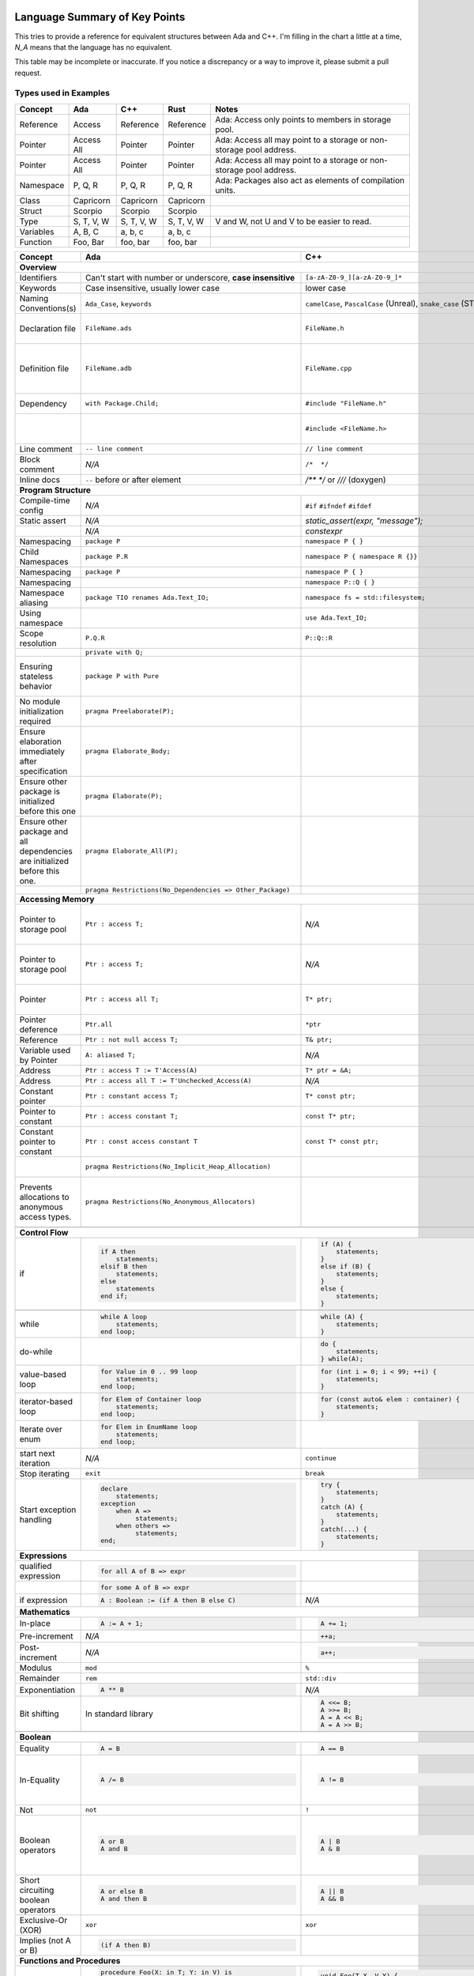 Language Summary of Key Points
==============================================================================

This tries to provide a reference for equivalent structures between Ada and
C++.  I'm filling in the chart a little at a time, `N_A` means that the
language has no equivalent.

This table may be incomplete or inaccurate.  If you notice a discrepancy or
a way to improve it, please submit a pull request.

Types used in Examples
------------------------------------------------------------------------------

+--------------------------+------------------------------------------------------------+------------------------------------------------------------------+---------------------------------------------------+--------------------------------------------------------------+
|Concept                   |    Ada                                                     |   C++                                                            |      Rust                                         |   Notes                                                      |
+==========================+============================================================+==================================================================+===================================================+==============================================================+
|   Reference              |   Access                                                   |  Reference                                                       |   Reference                                       |  Ada: Access only points to members in storage pool.         |
+--------------------------+------------------------------------------------------------+------------------------------------------------------------------+---------------------------------------------------+--------------------------------------------------------------+
|   Pointer                |   Access All                                               |  Pointer                                                         |   Pointer                                         |  Ada: Access all may point to a storage or                   |
|                          |                                                            |                                                                  |                                                   |  non-storage pool address.                                   |
+--------------------------+------------------------------------------------------------+------------------------------------------------------------------+---------------------------------------------------+--------------------------------------------------------------+
|   Pointer                |   Access All                                               |  Pointer                                                         |   Pointer                                         |  Ada: Access all may point to a storage or                   |
|                          |                                                            |                                                                  |                                                   |  non-storage pool address.                                   |
+--------------------------+------------------------------------------------------------+------------------------------------------------------------------+---------------------------------------------------+--------------------------------------------------------------+
|  Namespace               |   P, Q, R                                                  |  P, Q, R                                                         |   P, Q, R                                         |  Ada: Packages also act as elements of compilation           |
|                          |                                                            |                                                                  |                                                   |  units.                                                      |
+--------------------------+------------------------------------------------------------+------------------------------------------------------------------+---------------------------------------------------+--------------------------------------------------------------+
|  Class                   |  Capricorn                                                 | Capricorn                                                        | Capricorn                                         |                                                              |
+--------------------------+------------------------------------------------------------+------------------------------------------------------------------+---------------------------------------------------+--------------------------------------------------------------+
| Struct                   | Scorpio                                                    | Scorpio                                                          | Scorpio                                           |                                                              |
+--------------------------+------------------------------------------------------------+------------------------------------------------------------------+---------------------------------------------------+--------------------------------------------------------------+
| Type                     | S, T, V, W                                                 | S, T, V, W                                                       | S, T, V, W                                        | V and W, not U and V to be easier to read.                   |
+--------------------------+------------------------------------------------------------+------------------------------------------------------------------+---------------------------------------------------+--------------------------------------------------------------+
| Variables                | A, B, C                                                    | a, b, c                                                          | a, b, c                                           |                                                              |
+--------------------------+------------------------------------------------------------+------------------------------------------------------------------+---------------------------------------------------+--------------------------------------------------------------+
| Function                 | Foo, Bar                                                   | foo, bar                                                         | foo, bar                                          |                                                              |
+--------------------------+------------------------------------------------------------+------------------------------------------------------------------+---------------------------------------------------+--------------------------------------------------------------+


+--------------------------+------------------------------------------------------------+------------------------------------------------------------------+---------------------------------------------------+--------------------------------------------------------------+
| Concept                  | Ada                                                        | C++                                                              | Rust                                              | Notes                                                        |
+==========================+============================================================+==================================================================+===================================================+==============================================================+
| **Overview**                                                                                                                                                                                                                                                                |
+--------------------------+------------------------------------------------------------+------------------------------------------------------------------+---------------------------------------------------+--------------------------------------------------------------+
| Identifiers              | Can't start with number or                                 | ``[a-zA-Z0-9_][a-zA-Z0-9_]*``                                    |                                                   |                                                              |
|                          | underscore, **case insensitive**                           |                                                                  |                                                   |                                                              |
+--------------------------+------------------------------------------------------------+------------------------------------------------------------------+---------------------------------------------------+--------------------------------------------------------------+
| Keywords                 |Case insensitive, usually lower case                        | lower case                                                       | lower case                                        |                                                              |
+--------------------------+------------------------------------------------------------+------------------------------------------------------------------+---------------------------------------------------+--------------------------------------------------------------+
| Naming Conventions(s)    | ``Ada_Case``, ``keywords``                                 |``camelCase``, ``PascalCase`` (Unreal), ``snake_case`` (STL)      | ``snake_case`` (functions), ``PascalCase`` (types)|                                                              |
|                          |                                                            |                                                                  |                                                   |                                                              |
+--------------------------+------------------------------------------------------------+------------------------------------------------------------------+---------------------------------------------------+--------------------------------------------------------------+
| Declaration file         | ``FileName.ads``                                           | ``FileName.h``                                                   | ``FileName.rs``                                   | Ada: ``.ads`` files are compiled, unlike headers.  Rust:     |
+--------------------------+------------------------------------------------------------+------------------------------------------------------------------+---------------------------------------------------+--------------------------------------------------------------+
| Definition file          | ``FileName.adb``                                           | ``FileName.cpp``                                                 | ``FileName.rs``                                   | No separate declaration/specification file is used. C++:     |
|                          |                                                            |                                                                  |                                                   | Other possible extensions exist (``.hpp``, ``.hh``, etc.)    |
+--------------------------+------------------------------------------------------------+------------------------------------------------------------------+---------------------------------------------------+--------------------------------------------------------------+
| Dependency               | ``with Package.Child;``                                    | ``#include "FileName.h"``                                        | ``use my_mod;``                                   | C++: Uses preprocessor.                                      |
+--------------------------+------------------------------------------------------------+------------------------------------------------------------------+---------------------------------------------------+--------------------------------------------------------------+
|                          |                                                            | ``#include <FileName.h>``                                        |                                                   | C++: Usage of <> vs "" is implementation-defined.            |
+--------------------------+------------------------------------------------------------+------------------------------------------------------------------+---------------------------------------------------+--------------------------------------------------------------+
| Line comment             | ``-- line comment``                                        | ``// line comment``                                              | ``// line comment``                               |                                                              |
+--------------------------+------------------------------------------------------------+------------------------------------------------------------------+---------------------------------------------------+--------------------------------------------------------------+
| Block comment            |  `N/A`                                                     | ``/*  */``                                                       | ``/* /* nestable */ */``                          |                                                              |
+--------------------------+------------------------------------------------------------+------------------------------------------------------------------+---------------------------------------------------+--------------------------------------------------------------+
| Inline docs              | ``--`` before or after element                             | `/** */` or `///` (doxygen)                                      | ``/** */``, `//!`                                 |                                                              |
+--------------------------+------------------------------------------------------------+------------------------------------------------------------------+---------------------------------------------------+--------------------------------------------------------------+
| **Program Structure**                                                                                                                                                                                                                                                       |
+--------------------------+------------------------------------------------------------+------------------------------------------------------------------+---------------------------------------------------+--------------------------------------------------------------+
| Compile-time config      | `N/A`                                                      | ``#if``                                                          | ``#[cfg(...)]``                                   |                                                              |
|                          |                                                            | ``#ifndef``                                                      |                                                   |                                                              |
|                          |                                                            | ``#ifdef``                                                       |                                                   |                                                              |
+--------------------------+------------------------------------------------------------+------------------------------------------------------------------+---------------------------------------------------+--------------------------------------------------------------+
| Static assert            | `N/A`                                                      | `static_assert(expr, "message");`                                |                                                   |                                                              |
+--------------------------+------------------------------------------------------------+------------------------------------------------------------------+---------------------------------------------------+--------------------------------------------------------------+
|                          | `N/A`                                                      | `constexpr`                                                      |                                                   |                                                              |
+--------------------------+------------------------------------------------------------+------------------------------------------------------------------+---------------------------------------------------+--------------------------------------------------------------+
| Namespacing              | ``package P``                                              | ``namespace P { }``                                              | ``mod P { }``                                     |                                                              |
+--------------------------+------------------------------------------------------------+------------------------------------------------------------------+---------------------------------------------------+--------------------------------------------------------------+
| Child Namespaces         | ``package P.R``                                            | ``namespace P { namespace R {}}``                                |                                                   |                                                              |
+--------------------------+------------------------------------------------------------+------------------------------------------------------------------+---------------------------------------------------+--------------------------------------------------------------+
| Namespacing              | ``package P``                                              | ``namespace P { }``                                              | ``mod P { }``                                     |                                                              |
+--------------------------+------------------------------------------------------------+------------------------------------------------------------------+---------------------------------------------------+--------------------------------------------------------------+
| Namespacing              |                                                            | ``namespace P::Q { }``                                           |                                                   |                                                              |
+--------------------------+------------------------------------------------------------+------------------------------------------------------------------+---------------------------------------------------+--------------------------------------------------------------+
| Namespace aliasing       | ``package TIO renames Ada.Text_IO;``                       | ``namespace fs = std::filesystem;``                              |                                                   |                                                              |
+--------------------------+------------------------------------------------------------+------------------------------------------------------------------+---------------------------------------------------+--------------------------------------------------------------+
| Using namespace          |                                                            | ``use Ada.Text_IO;``                                             | ``using namespace std;``                          |                                                              |
+--------------------------+------------------------------------------------------------+------------------------------------------------------------------+---------------------------------------------------+--------------------------------------------------------------+
| Scope resolution         | ``P.Q.R``                                                  | ``P::Q::R``                                                      | ``P::Q::R``                                       |                                                              |
+--------------------------+------------------------------------------------------------+------------------------------------------------------------------+---------------------------------------------------+--------------------------------------------------------------+
|                          | ``private with Q;``                                        |                                                                  |                                                   |                                                              |
+--------------------------+------------------------------------------------------------+------------------------------------------------------------------+---------------------------------------------------+--------------------------------------------------------------+
|                          |                                                            |                                                                  |                                                   |                                                              |
| Ensuring stateless       |  ``package P with Pure``                                   |                                                                  |                                                   | Ada: Ensures the package has no state and only contains      |
| behavior                 |                                                            |                                                                  |                                                   | stateless subprograms.                                       |
|                          |                                                            |                                                                  |                                                   |                                                              |
+--------------------------+------------------------------------------------------------+------------------------------------------------------------------+---------------------------------------------------+--------------------------------------------------------------+
|                          |                                                            |                                                                  |                                                   |                                                              |
| No module initialization |  ``pragma Preelaborate(P);``                               |                                                                  |                                                   | Ada: Ensures the package has no initialization routine.      |
| required                 |                                                            |                                                                  |                                                   |                                                              |
|                          |                                                            |                                                                  |                                                   |                                                              |
+--------------------------+------------------------------------------------------------+------------------------------------------------------------------+---------------------------------------------------+--------------------------------------------------------------+
|                          |                                                            |                                                                  |                                                   |                                                              |
| Ensure elaboration       | ``pragma Elaborate_Body;``                                 |                                                                  |                                                   | Ada: Prevents usage of components in a package before        |
| immediately after        |                                                            |                                                                  |                                                   | they are initialized.                                        |
| specification            |                                                            |                                                                  |                                                   |                                                              |
+--------------------------+------------------------------------------------------------+------------------------------------------------------------------+---------------------------------------------------+--------------------------------------------------------------+
| Ensure other package is  |                                                            |                                                                  |                                                   |                                                              |
| initialized before this  | ``pragma Elaborate(P);``                                   |                                                                  |                                                   |                                                              |
| one                      |                                                            |                                                                  |                                                   |                                                              |
|                          |                                                            |                                                                  |                                                   |                                                              |
+--------------------------+------------------------------------------------------------+------------------------------------------------------------------+---------------------------------------------------+--------------------------------------------------------------+
| Ensure other package and |                                                            |                                                                  |                                                   |                                                              |
| all dependencies are     | ``pragma Elaborate_All(P);``                               |                                                                  |                                                   |                                                              |
| initialized before this  |                                                            |                                                                  |                                                   |                                                              |
| one.                     |                                                            |                                                                  |                                                   |                                                              |
+--------------------------+------------------------------------------------------------+------------------------------------------------------------------+---------------------------------------------------+--------------------------------------------------------------+
|                          |                                                            |                                                                  |                                                   |                                                              |
|                          | ``pragma Restrictions(No_Dependencies => Other_Package)``  |                                                                  |                                                   |                                                              |
|                          |                                                            |                                                                  |                                                   |                                                              |
|                          |                                                            |                                                                  |                                                   |                                                              |
+--------------------------+------------------------------------------------------------+------------------------------------------------------------------+---------------------------------------------------+--------------------------------------------------------------+
| **Accessing Memory**                                                                                                                                                                                                                                                        |
+--------------------------+------------------------------------------------------------+------------------------------------------------------------------+---------------------------------------------------+--------------------------------------------------------------+
| Pointer to storage pool  | ``Ptr : access T;``                                        | `N/A`                                                            |                                                   | Ada: Accesses elements within storage pools, may not         |
|                          |                                                            |                                                                  |                                                   | point to arbitrary locations                                 |
+--------------------------+------------------------------------------------------------+------------------------------------------------------------------+---------------------------------------------------+--------------------------------------------------------------+
| Pointer to storage pool  | ``Ptr : access T;``                                        | `N/A`                                                            |                                                   | Ada: Accesses elements within storage pool, may not point to |
|                          |                                                            |                                                                  |                                                   | arbitrary locations.                                         |
+--------------------------+------------------------------------------------------------+------------------------------------------------------------------+---------------------------------------------------+--------------------------------------------------------------+
| Pointer                  | ``Ptr : access all T;``                                    | ``T* ptr;``                                                      |                                                   | Ada: May access storage pool or any `aliased` variable.      |
+--------------------------+------------------------------------------------------------+------------------------------------------------------------------+---------------------------------------------------+--------------------------------------------------------------+
| Pointer deference        | ``Ptr.all``                                                | ``*ptr``                                                         |                                                   | Ada: Runtime null check might be done.                       |
+--------------------------+------------------------------------------------------------+------------------------------------------------------------------+---------------------------------------------------+--------------------------------------------------------------+
| Reference                | ``Ptr : not null access T;``                               | ``T& ptr;``                                                      |                                                   |                                                              |
+--------------------------+------------------------------------------------------------+------------------------------------------------------------------+---------------------------------------------------+--------------------------------------------------------------+
| Variable used by Pointer | ``A: aliased T;``                                          | `N/A`                                                            |                                                   | Ada: Required to get an "access" to this value.              |
+--------------------------+------------------------------------------------------------+------------------------------------------------------------------+---------------------------------------------------+--------------------------------------------------------------+
| Address                  | ``Ptr : access T := T'Access(A)``                          | ``T* ptr = &A;``                                                 |                                                   |                                                              |
+--------------------------+------------------------------------------------------------+------------------------------------------------------------------+---------------------------------------------------+--------------------------------------------------------------+
| Address                  | ``Ptr : access all T := T'Unchecked_Access(A)``            | `N/A`                                                            |                                                   |                                                              |
+--------------------------+------------------------------------------------------------+------------------------------------------------------------------+---------------------------------------------------+--------------------------------------------------------------+
| Constant pointer         | ``Ptr : constant access T;``                               | ``T* const ptr;``                                                |                                                   |                                                              |
+--------------------------+------------------------------------------------------------+------------------------------------------------------------------+---------------------------------------------------+--------------------------------------------------------------+
| Pointer to constant      | ``Ptr : access constant T;``                               | ``const T* ptr;``                                                |                                                   |                                                              |
+--------------------------+------------------------------------------------------------+------------------------------------------------------------------+---------------------------------------------------+--------------------------------------------------------------+
| Constant pointer to      | ``Ptr : const access constant T``                          | ``const T* const ptr;``                                          |                                                   |                                                              |
| constant                 |                                                            |                                                                  |                                                   |                                                              |
+--------------------------+------------------------------------------------------------+------------------------------------------------------------------+---------------------------------------------------+--------------------------------------------------------------+
|                          |``pragma Restrictions(No_Implicit_Heap_Allocation)``        |                                                                  | Ada: Prevents even implicit heap allocations made |                                                              |
|                          |                                                            |                                                                  | by the compiler.                                  |                                                              |
+--------------------------+------------------------------------------------------------+------------------------------------------------------------------+---------------------------------------------------+--------------------------------------------------------------+
| Prevents allocations to  |``pragma Restrictions(No_Anonymous_Allocators)``            |                                                                  |                                                   | Ada: This prevents allocating for anonymous access types     |
| anonymous access types.  |                                                            |                                                                  |                                                   | which results in un-freeable memory.                         |
+--------------------------+------------------------------------------------------------+------------------------------------------------------------------+---------------------------------------------------+--------------------------------------------------------------+
|                          |                                                            |                                                                  |                                                   |                                                              |
|                          |                                                            |                                                                  |                                                   |                                                              |
|                          |                                                            |                                                                  |                                                   |                                                              |
|                          |                                                            |                                                                  |                                                   |                                                              |
+--------------------------+------------------------------------------------------------+------------------------------------------------------------------+---------------------------------------------------+--------------------------------------------------------------+
| **Control Flow**                                                                                                                                                                                                                                                            |
+--------------------------+------------------------------------------------------------+------------------------------------------------------------------+---------------------------------------------------+--------------------------------------------------------------+
|                          | .. code-block:: Ada                                        | .. code-block:: C++                                              | .. code-block:: Rust                              |                                                              |
| if                       |                                                            |                                                                  |                                                   |                                                              |
|                          |    if A then                                               |    if (A) {                                                      |     if A {                                        | Ada: Must be `null;` statement if empty.  C++: Braces        |
|                          |        statements;                                         |        statements;                                               |         statements;                               | optional.                                                    |
|                          |    elsif B then                                            |    }                                                             |     }                                             |                                                              |
|                          |        statements;                                         |    else if (B) {                                                 |     else if B {                                   |                                                              |
|                          |    else                                                    |        statements;                                               |         statements;                               |                                                              |
|                          |        statements                                          |    }                                                             |     }                                             |                                                              |
|                          |    end if;                                                 |    else {                                                        |     else {                                        |                                                              |
|                          |                                                            |        statements;                                               |          statements;                              |                                                              |
|                          |                                                            |    }                                                             |     }                                             |                                                              |
+--------------------------+------------------------------------------------------------+------------------------------------------------------------------+---------------------------------------------------+--------------------------------------------------------------+
|                          |                                                            | .. code-block: C++                                               |                                                   |                                                              |
|                          |                                                            |                                                                  |                                                   |                                                              |
|                          |                                                            |    if (auto variable = expr; A) {                                |                                                   |                                                              |
|                          |                                                            |                                                                  |                                                   |                                                              |
|                          |                                                            |    }                                                             |                                                   |                                                              |
+--------------------------+------------------------------------------------------------+------------------------------------------------------------------+---------------------------------------------------+--------------------------------------------------------------+
|                          | .. code-block:: Ada                                        | .. code-block:: C++                                              |                                                   |                                                              |
|                          |                                                            |                                                                  |                                                   |                                                              |
| while                    |    while A loop                                            |    while (A) {                                                   |                                                   |                                                              |
|                          |        statements;                                         |        statements;                                               |                                                   |                                                              |
|                          |    end loop;                                               |    }                                                             |                                                   |                                                              |
+--------------------------+------------------------------------------------------------+------------------------------------------------------------------+---------------------------------------------------+--------------------------------------------------------------+
|                          |                                                            | .. code-block:: C++                                              |                                                   |                                                              |
|                          |                                                            |                                                                  |                                                   |                                                              |
| do-while                 |                                                            |    do {                                                          |                                                   |                                                              |
|                          |                                                            |        statements;                                               |                                                   |                                                              |
|                          |                                                            |    } while(A);                                                   |                                                   |                                                              |
+--------------------------+------------------------------------------------------------+------------------------------------------------------------------+---------------------------------------------------+--------------------------------------------------------------+
|                          | .. code-block:: Ada                                        | .. code-block:: C++                                              |                                                   |                                                              |
|                          |                                                            |                                                                  |                                                   |                                                              |
| value-based loop         |    for Value in 0 .. 99 loop                               |    for (int i = 0; i < 99; ++i) {                                |                                                   |                                                              |
|                          |        statements;                                         |        statements;                                               |                                                   |                                                              |
|                          |    end loop;                                               |    }                                                             |                                                   |                                                              |
|                          |                                                            |                                                                  |                                                   |                                                              |
+--------------------------+------------------------------------------------------------+------------------------------------------------------------------+---------------------------------------------------+--------------------------------------------------------------+
|                          | .. code-block:: Ada                                        | .. code-block:: C++                                              |                                                   |                                                              |
|                          |                                                            |                                                                  |                                                   |                                                              |
| iterator-based loop      |    for Elem of Container loop                              |    for (const auto& elem : container) {                          |                                                   |                                                              |
|                          |        statements;                                         |        statements;                                               |                                                   |                                                              |
|                          |    end loop;                                               |    }                                                             |                                                   |                                                              |
|                          |                                                            |                                                                  |                                                   |                                                              |
+--------------------------+------------------------------------------------------------+------------------------------------------------------------------+---------------------------------------------------+--------------------------------------------------------------+
|                          | .. code-block:: Ada                                        |                                                                  |                                                   |                                                              |
|                          |                                                            |                                                                  |                                                   |                                                              |
| Iterate over enum        |    for Elem in EnumName loop                               |                                                                  |                                                   |                                                              |
|                          |        statements;                                         |                                                                  |                                                   |                                                              |
|                          |    end loop;                                               |                                                                  |                                                   |                                                              |
+--------------------------+------------------------------------------------------------+------------------------------------------------------------------+---------------------------------------------------+--------------------------------------------------------------+
| start next iteration     | `N/A`                                                      | ``continue``                                                     |                                                   |                                                              |
|                          |                                                            |                                                                  |                                                   |                                                              |
|                          |                                                            |                                                                  |                                                   |                                                              |
|                          |                                                            |                                                                  |                                                   |                                                              |
+--------------------------+------------------------------------------------------------+------------------------------------------------------------------+---------------------------------------------------+--------------------------------------------------------------+
| Stop iterating           | ``exit``                                                   | ``break``                                                        |                                                   |                                                              |
+--------------------------+------------------------------------------------------------+------------------------------------------------------------------+---------------------------------------------------+--------------------------------------------------------------+
|                          | .. code-block:: Ada                                        | .. code-block:: C++                                              | `N/A`                                             | Ada: Can put ``exception`` as ending section of any block of |
|                          |                                                            |                                                                  |                                                   | executable statements, such as in ``package body`` or        |
| Start exception handling |    declare                                                 |    try {                                                         |                                                   | ``declare`` or the end of a subprogram.                      |
|                          |        statements;                                         |        statements;                                               |                                                   |                                                              |
|                          |    exception                                               |    }                                                             |                                                   |                                                              |
|                          |        when A =>                                           |    catch (A) {                                                   |                                                   |                                                              |
|                          |             statements;                                    |        statements;                                               |                                                   |                                                              |
|                          |        when others =>                                      |    }                                                             |                                                   |                                                              |
|                          |             statements;                                    |    catch(...) {                                                  |                                                   |                                                              |
|                          |    end;                                                    |        statements;                                               |                                                   |                                                              |
|                          |                                                            |    }                                                             |                                                   |                                                              |
+--------------------------+------------------------------------------------------------+------------------------------------------------------------------+---------------------------------------------------+--------------------------------------------------------------+
| **Expressions**                                                                                                                                                                                                                                                             |
+--------------------------+------------------------------------------------------------+------------------------------------------------------------------+---------------------------------------------------+--------------------------------------------------------------+
|                          | .. code-block:: Ada                                        |                                                                  |                                                   |                                                              |
| qualified expression     |                                                            |                                                                  |                                                   |                                                              |
|                          |    for all A of B => expr                                  |                                                                  |                                                   |                                                              |
+--------------------------+------------------------------------------------------------+------------------------------------------------------------------+---------------------------------------------------+--------------------------------------------------------------+
|                          | .. code-block:: Ada                                        |                                                                  |                                                   |                                                              |
|                          |                                                            |                                                                  |                                                   |                                                              |
|                          |    for some A of B => expr                                 |                                                                  |                                                   |                                                              |
+--------------------------+------------------------------------------------------------+------------------------------------------------------------------+---------------------------------------------------+--------------------------------------------------------------+
|                          | .. code-block:: Ada                                        | `N/A`                                                            |                                                   |                                                              |
|                          |                                                            |                                                                  |                                                   |                                                              |
| if expression            |    A : Boolean := (if A then B else C)                     |                                                                  |                                                   |                                                              |
+--------------------------+------------------------------------------------------------+------------------------------------------------------------------+---------------------------------------------------+--------------------------------------------------------------+
| **Mathematics**                                                                                                                                                                                                                                                             |
+--------------------------+------------------------------------------------------------+------------------------------------------------------------------+---------------------------------------------------+--------------------------------------------------------------+
|                          | .. code-block:: Ada                                        | .. code-block:: C++                                              |                                                   |                                                              |
| In-place                 |                                                            |                                                                  |                                                   |                                                              |
|                          |    A := A + 1;                                             |    A += 1;                                                       |                                                   |                                                              |
|                          |                                                            |                                                                  |                                                   |                                                              |
|                          |                                                            |                                                                  |                                                   |                                                              |
|                          |                                                            |                                                                  |                                                   |                                                              |
+--------------------------+------------------------------------------------------------+------------------------------------------------------------------+---------------------------------------------------+--------------------------------------------------------------+
|                          |                                                            | .. code-block:: C++                                              |                                                   |                                                              |
| Pre-increment            | `N/A`                                                      |                                                                  |                                                   |                                                              |
|                          |                                                            |    ++a;                                                          |                                                   |                                                              |
|                          |                                                            |                                                                  |                                                   |                                                              |
+--------------------------+------------------------------------------------------------+------------------------------------------------------------------+---------------------------------------------------+--------------------------------------------------------------+
| Post-increment           |                                                            | .. code-block:: C++                                              |                                                   |                                                              |
|                          | `N/A`                                                      |                                                                  |                                                   |                                                              |
|                          |                                                            |    a++;                                                          |                                                   |                                                              |
|                          |                                                            |                                                                  |                                                   |                                                              |
+--------------------------+------------------------------------------------------------+------------------------------------------------------------------+---------------------------------------------------+--------------------------------------------------------------+
| Modulus                  |  ``mod``                                                   |  ``%``                                                           |                                                   |                                                              |
+--------------------------+------------------------------------------------------------+------------------------------------------------------------------+---------------------------------------------------+--------------------------------------------------------------+
| Remainder                | ``rem``                                                    | ``std::div``                                                     |                                                   |                                                              |
+--------------------------+------------------------------------------------------------+------------------------------------------------------------------+---------------------------------------------------+--------------------------------------------------------------+
|                          | .. code-block:: Ada                                        | `N/A`                                                            |                                                   |                                                              |
| Exponentiation           |                                                            |                                                                  |                                                   |                                                              |
|                          |    A ** B                                                  |                                                                  |                                                   |                                                              |
|                          |                                                            |                                                                  |                                                   |                                                              |
+--------------------------+------------------------------------------------------------+------------------------------------------------------------------+---------------------------------------------------+--------------------------------------------------------------+
| Bit shifting             | In standard library                                        | .. code-block:: C++                                              |                                                   |                                                              |
|                          |                                                            |                                                                  |                                                   |                                                              |
|                          |                                                            |    A <<= B;                                                      |                                                   |                                                              |
|                          |                                                            |    A >>= B;                                                      |                                                   |                                                              |
|                          |                                                            |    A = A << B;                                                   |                                                   |                                                              |
|                          |                                                            |    A = A >> B;                                                   |                                                   |                                                              |
+--------------------------+------------------------------------------------------------+------------------------------------------------------------------+---------------------------------------------------+--------------------------------------------------------------+
|                          |                                                            |                                                                  |                                                   |                                                              |
|                          |                                                            |                                                                  |                                                   |                                                              |
+--------------------------+------------------------------------------------------------+------------------------------------------------------------------+---------------------------------------------------+--------------------------------------------------------------+
| **Boolean**                                                                                                                                                                                                                                                                 |
+--------------------------+------------------------------------------------------------+------------------------------------------------------------------+---------------------------------------------------+--------------------------------------------------------------+
|                          | .. code-block:: Ada                                        | .. code-block:: C++                                              |                                                   |                                                              |
| Equality                 |                                                            |                                                                  |                                                   |                                                              |
|                          |    A = B                                                   |    A == B                                                        |                                                   |                                                              |
+--------------------------+------------------------------------------------------------+------------------------------------------------------------------+---------------------------------------------------+--------------------------------------------------------------+
|                          | .. code-block:: Ada                                        | .. code-block:: C++                                              |                                                   | Ada:Inequality (`/=`) is automatically defined to be the     |
| In-Equality              |                                                            |                                                                  |                                                   | opposite of equality if `=` is overriden to return a         |
|                          |   A /= B                                                   |    A != B                                                        |                                                   | ``Boolean``.                                                 |
+--------------------------+------------------------------------------------------------+------------------------------------------------------------------+---------------------------------------------------+--------------------------------------------------------------+
|                          |                                                            |                                                                  |                                                   |                                                              |
| Not                      | ``not``                                                    | ``!``                                                            |                                                   |                                                              |
|                          |                                                            |                                                                  |                                                   |                                                              |
+--------------------------+------------------------------------------------------------+------------------------------------------------------------------+---------------------------------------------------+--------------------------------------------------------------+
|                          | .. code-block:: Ada                                        | .. code-block:: C++                                              |                                                   |                                                              |
| Boolean operators        |                                                            |                                                                  |                                                   | C++: Used rarely for optimizations to reduce branching since |
|                          |    A or B                                                  |   A | B                                                          |                                                   | they make assumptions as to how boolean values are stored.   |
|                          |    A and B                                                 |   A & B                                                          |                                                   |                                                              |
+--------------------------+------------------------------------------------------------+------------------------------------------------------------------+---------------------------------------------------+--------------------------------------------------------------+
|                          | .. code-block:: Ada                                        | .. code-block:: C++                                              |                                                   |                                                              |
| Short circuiting         |                                                            |                                                                  |                                                   |                                                              |
| boolean operators        |    A or else B                                             |   A || B                                                         |                                                   |                                                              |
|                          |    A and then B                                            |   A && B                                                         |                                                   |                                                              |
+--------------------------+------------------------------------------------------------+------------------------------------------------------------------+---------------------------------------------------+--------------------------------------------------------------+
|                          |                                                            |                                                                  |                                                   |                                                              |
| Exclusive-Or (XOR)       | ``xor``                                                    | ``xor``                                                          |                                                   |                                                              |
|                          |                                                            |                                                                  |                                                   |                                                              |
+--------------------------+------------------------------------------------------------+------------------------------------------------------------------+---------------------------------------------------+--------------------------------------------------------------+
|                          | .. code-block:: Ada                                        |                                                                  |                                                   |                                                              |
|                          |                                                            |                                                                  |                                                   |                                                              |
| Implies                  |    (if A then B)                                           |                                                                  |                                                   |                                                              |
| (not A or B)             |                                                            |                                                                  |                                                   |                                                              |
+--------------------------+------------------------------------------------------------+------------------------------------------------------------------+---------------------------------------------------+--------------------------------------------------------------+
| **Functions and Procedures**                                                                                                                                                                                                                                                |
+--------------------------+------------------------------------------------------------+------------------------------------------------------------------+---------------------------------------------------+--------------------------------------------------------------+
|                          | .. code-block:: Ada                                        | .. code-block:: C++                                              |                                                   |                                                              |
| Procedure                |                                                            |                                                                  |                                                   |                                                              |
|                          |    procedure Foo(X: in T; Y: in V) is                      |    void Foo(T X, V Y) {                                          |                                                   |                                                              |
|                          |    begin                                                   |                                                                  |                                                   |                                                              |
|                          |        statements;                                         |    }                                                             |                                                   |                                                              |
|                          |    end Foo;                                                |                                                                  |                                                   |                                                              |
|                          |                                                            |                                                                  |                                                   |                                                              |
|                          |                                                            |                                                                  |                                                   |                                                              |
|                          |                                                            |                                                                  |                                                   |                                                              |
+--------------------------+------------------------------------------------------------+------------------------------------------------------------------+---------------------------------------------------+--------------------------------------------------------------+
|                          | .. code-block:: Ada                                        | .. code-block:: C++                                              |                                                   |                                                              |
| Function                 |                                                            |                                                                  |                                                   |                                                              |
|                          |    function Fibonacci(X: Natural) return Natural is        |    int fibonacci(int i) {                                        |                                                   |                                                              |
|                          |        if X = 0 or X = 1 then                              |        if (x == 0 || x == 1) {                                   |                                                   |                                                              |
|                          |            return X;                                       |            return x;                                             |                                                   |                                                              |
|                          |        else                                                |        }                                                         |                                                   |                                                              |
|                          |            return Fibonacci(X - 1) + Fibonacci(X - 2)      |        else {                                                    |                                                   |                                                              |
|                          |        end if;                                             |            return fibonacci(x-1) + fibonacci(x-2);               |                                                   |                                                              |
|                          |    end Fibonacci;                                          |        }                                                         |                                                   |                                                              |
|                          |                                                            |    }                                                             |                                                   |                                                              |
+--------------------------+------------------------------------------------------------+------------------------------------------------------------------+---------------------------------------------------+--------------------------------------------------------------+
|                          | .. code-block:: Ada                                        | .. code-block:: C++                                              |                                                   |                                                              |
|                          |                                                            |                                                                  |                                                   |                                                              |
| Override specifier       |    overriding procedure Foo                                |    void foo () override                                          |                                                   |                                                              |
|                          |                                                            |                                                                  |                                                   |                                                              |
+--------------------------+------------------------------------------------------------+------------------------------------------------------------------+---------------------------------------------------+--------------------------------------------------------------+
|                          | .. code-block:: Ada                                        | .. code-block:: C++                                              |                                                   |                                                              |
|                          |                                                            |                                                                  |                                                   |                                                              |
| Ensure that a subprogram |    not overriding                                          |                                                                  |                                                   |                                                              |
| definition does not      |    procedure Foo(obj : in Object)                          |                                                                  |                                                   |                                                              |
| override an existing one |                                                            |                                                                  |                                                   |                                                              |
+--------------------------+------------------------------------------------------------+------------------------------------------------------------------+---------------------------------------------------+--------------------------------------------------------------+
|                          | .. code-block:: Ada                                        | .. code-block:: C++                                              |                                                   |                                                              |
| Pass by pointer          |                                                            |                                                                  |                                                   |                                                              |
|                          |    procedure Foo (B : in access Bar)                       |    void foo(Bar* b)                                              |                                                   |                                                              |
|                          |                                                            |                                                                  |                                                   |                                                              |
+--------------------------+------------------------------------------------------------+------------------------------------------------------------------+---------------------------------------------------+--------------------------------------------------------------+
|                          | .. code-block:: Ada                                        | .. code-block:: C++                                              |                                                   |                                                              |
|                          |                                                            |                                                                  |                                                   | Ada: limited and tagged types are always passed by           |
| Pass by reference        |    procedure Foo(B : in Bar)                               |    void foo(Bar& b)                                              |                                                   | reference.                                                   |
|                          |                                                            |                                                                  |                                                   |                                                              |
+--------------------------+------------------------------------------------------------+------------------------------------------------------------------+---------------------------------------------------+--------------------------------------------------------------+
|                          | .. code-block:: Ada                                        | .. code-block:: C++                                              |                                                   |                                                              |
|                          |                                                            |                                                                  |                                                   |                                                              |
|                          |                                                            |                                                                  |                                                   |                                                              |
|                          |                                                            |                                                                  |                                                   |                                                              |
+--------------------------+------------------------------------------------------------+------------------------------------------------------------------+---------------------------------------------------+--------------------------------------------------------------+
|                          | .. code-block:: Ada                                        | .. code-block:: C++                                              |                                                   |                                                              |
|                          |                                                            |                                                                  |                                                   |                                                              |
|                          |                                                            |                                                                  |                                                   |                                                              |
|                          |                                                            |                                                                  |                                                   |                                                              |
+--------------------------+------------------------------------------------------------+------------------------------------------------------------------+---------------------------------------------------+--------------------------------------------------------------+
|                          | .. code-block:: Ada                                        | .. code-block:: C++                                              |                                                   |                                                              |
|                          |                                                            |                                                                  |                                                   |                                                              |
|                          |                                                            |                                                                  |                                                   |                                                              |
|                          |                                                            |                                                                  |                                                   |                                                              |
+--------------------------+------------------------------------------------------------+------------------------------------------------------------------+---------------------------------------------------+--------------------------------------------------------------+
|                          | .. code-block:: Ada                                        | .. code-block:: C++                                              |                                                   |                                                              |
|                          |                                                            |                                                                  |                                                   |                                                              |
|                          |                                                            |                                                                  |                                                   |                                                              |
|                          |                                                            |                                                                  |                                                   |                                                              |
+--------------------------+------------------------------------------------------------+------------------------------------------------------------------+---------------------------------------------------+--------------------------------------------------------------+
|                          | .. code-block:: Ada                                        | .. code-block:: C++                                              |                                                   |                                                              |
|                          |                                                            |                                                                  |                                                   |                                                              |
| Using functions for a    |                                                            |                                                                  |                                                   |                                                              |
| type as unqualified      |                                                            |                                                                  |                                                   |                                                              |
+--------------------------+------------------------------------------------------------+------------------------------------------------------------------+---------------------------------------------------+--------------------------------------------------------------+
|                          | .. code-block:: Ada                                        | .. code-block:: C++                                              |                                                   |                                                              |
|                          |                                                            |                                                                  |                                                   |                                                              |
|                          |                                                            |                                                                  |                                                   |                                                              |
|                          |                                                            |                                                                  |                                                   |                                                              |
+--------------------------+------------------------------------------------------------+------------------------------------------------------------------+---------------------------------------------------+--------------------------------------------------------------+
|                          | .. code-block:: Ada                                        | .. code-block:: C++                                              |                                                   |                                                              |
|                          |                                                            |                                                                  |                                                   |                                                              |
|                          |                                                            |                                                                  |                                                   |                                                              |
|                          |                                                            |                                                                  |                                                   |                                                              |
+--------------------------+------------------------------------------------------------+------------------------------------------------------------------+---------------------------------------------------+--------------------------------------------------------------+
|                          | .. code-block:: Ada                                        | .. code-block:: C++                                              |                                                   |                                                              |
|                          |                                                            |                                                                  |                                                   |                                                              |
|                          |                                                            |                                                                  |                                                   |                                                              |
|                          |                                                            |                                                                  |                                                   |                                                              |
+--------------------------+------------------------------------------------------------+------------------------------------------------------------------+---------------------------------------------------+--------------------------------------------------------------+
|                          | .. code-block:: Ada                                        | .. code-block:: C++                                              |                                                   |                                                              |
|                          |                                                            |                                                                  |                                                   |                                                              |
|                          |                                                            |                                                                  |                                                   |                                                              |
|                          |                                                            |                                                                  |                                                   |                                                              |
+--------------------------+------------------------------------------------------------+------------------------------------------------------------------+---------------------------------------------------+--------------------------------------------------------------+
|                          | .. code-block:: Ada                                        | .. code-block:: C++                                              |                                                   |                                                              |
|                          |                                                            |                                                                  |                                                   |                                                              |
|                          |                                                            |                                                                  |                                                   |                                                              |
|                          |                                                            |                                                                  |                                                   |                                                              |
+--------------------------+------------------------------------------------------------+------------------------------------------------------------------+---------------------------------------------------+--------------------------------------------------------------+
| **Functions and Procedures**                                                                                                                                                                                                                                                |
+--------------------------+------------------------------------------------------------+------------------------------------------------------------------+---------------------------------------------------+--------------------------------------------------------------+
|                          | .. code-block:: Ada                                        | .. code-block:: C++                                              | .. code-block:: Rust                              |                                                              |
|                          |                                                            |                                                                  |                                                   |                                                              |
| Inline                   |    procedure Foo                                           |    inline void Foo()                                             |    #[inline]                                      |                                                              |
|                          |        with Inline                                         |                                                                  |    fn foo()                                       |                                                              |
|                          |                                                            |                                                                  |                                                   |                                                              |
+--------------------------+------------------------------------------------------------+------------------------------------------------------------------+---------------------------------------------------+--------------------------------------------------------------+
|                          | .. code-block:: Ada                                        | .. code-block:: C++                                              |                                                   |                                                              |
|                          |                                                            |                                                                  |                                                   |                                                              |
| where clause             |    L2 : Float renames V.Length * V.Length                  |                                                                  |                                                   |                                                              |
|                          |                                                            |                                                                  |                                                   |                                                              |
+--------------------------+------------------------------------------------------------+------------------------------------------------------------------+---------------------------------------------------+--------------------------------------------------------------+
|                          | .. code-block:: Ada                                        | .. code-block:: C++                                              |                                                   |                                                              |
|                          |                                                            |                                                                  |                                                   |                                                              |
| Using functions for a    |                                                            |                                                                  |                                                   |                                                              |
| type as unqualified      |                                                            |                                                                  |                                                   |                                                              |
|                          |                                                            |                                                                  |                                                   |                                                              |
+--------------------------+------------------------------------------------------------+------------------------------------------------------------------+---------------------------------------------------+--------------------------------------------------------------+
|                          | .. code-block:: Ada                                        | .. code-block:: C++                                              | .. code-block:: Rust                              |                                                              |
|                          |                                                            |                                                                  |                                                   |                                                              |
| Modifiable parameters    |    procedure Foo(B : in out Bar)                           |    void Foo(Bar& bar)                                            |    fn foo(bar : &mut Bar)                         |                                                              |
|                          |                                                            |                                                                  |                                                   |                                                              |
+--------------------------+------------------------------------------------------------+------------------------------------------------------------------+---------------------------------------------------+--------------------------------------------------------------+
|                          | .. code-block:: Ada                                        | .. code-block:: C++                                              |                                                   |                                                              |
|                          |                                                            |                                                                  |                                                   |                                                              |
| Expression function      |    function Foo return T is (expr)                         |                                                                  |                                                   |                                                              |
|                          |                                                            |                                                                  |                                                   |                                                              |
+--------------------------+------------------------------------------------------------+------------------------------------------------------------------+---------------------------------------------------+--------------------------------------------------------------+
|                          | .. code-block:: Ada                                        | .. code-block:: C++                                              |                                                   | Ada: Allows functions which use or return a type to be used  |
|                          |                                                            |                                                                  |                                                   | without the package prefix.                                  |
|                          |    use type P.Foo;                                         |    `N/A`                                                         |                                                   |                                                              |
|                          |                                                            |                                                                  |                                                   |                                                              |
+--------------------------+------------------------------------------------------------+------------------------------------------------------------------+---------------------------------------------------+--------------------------------------------------------------+
|                          | .. code-block:: Ada                                        | .. code-block:: C++                                              |                                                   |                                                              |
|                          |                                                            |                                                                  |                                                   |                                                              |
| Empty procedure          |    procedure Foo is null;                                  |    void Foo() {}                                                 |                                                   |                                                              |
|                          |                                                            |                                                                  |                                                   |                                                              |
+--------------------------+------------------------------------------------------------+------------------------------------------------------------------+---------------------------------------------------+--------------------------------------------------------------+
|                          | .. code-block:: Ada                                        | .. code-block:: C++                                              |                                                   |                                                              |
|                          |                                                            |                                                                  |                                                   |                                                              |
|                          |                                                            |                                                                  |                                                   |                                                              |
|                          |                                                            |                                                                  |                                                   |                                                              |
+--------------------------+------------------------------------------------------------+------------------------------------------------------------------+---------------------------------------------------+--------------------------------------------------------------+
|                          | .. code-block:: Ada                                        | .. code-block:: C++                                              |                                                   |                                                              |
|                          |                                                            |                                                                  |                                                   |                                                              |
|                          |                                                            |                                                                  |                                                   |                                                              |
|                          |                                                            |                                                                  |                                                   |                                                              |
+--------------------------+------------------------------------------------------------+------------------------------------------------------------------+---------------------------------------------------+--------------------------------------------------------------+
| **Types**                                                                                                                                                                                                                                                                   |
+--------------------------+------------------------------------------------------------+------------------------------------------------------------------+---------------------------------------------------+--------------------------------------------------------------+
|                          | .. code-block:: Ada                                        | .. code-block:: C++                                              |                                                   |                                                              |
|                          |                                                            |                                                                  |                                                   |                                                              |
| Multi-dimensional Array  |    Mat4 : array (1 .. 4, 1 .. 4) of Float;                 |    float Mat4[4][4];                                             |                                                   |                                                              |
|                          |                                                            |                                                                  |                                                   |                                                              |
+--------------------------+------------------------------------------------------------+------------------------------------------------------------------+---------------------------------------------------+--------------------------------------------------------------+
|                          | .. code-block:: Ada                                        | .. code-block:: C++                                              |                                                   |                                                              |
|                          |                                                            |                                                                  |                                                   | Ada: Convention seems to be indexes starting from 1,         |
| Statically sized array   |    type Buffer is array(1 .. 128) of Integer;              |    int buffer[128];                                              |                                                   | though arrays can be arbitrarily indexed.                    |
|                          |                                                            |                                                                  |                                                   |                                                              |
+--------------------------+------------------------------------------------------------+------------------------------------------------------------------+---------------------------------------------------+--------------------------------------------------------------+
|                          | .. code-block:: Ada                                        | .. code-block:: C++                                              |                                                   | Ada variable-length arrays can avoid heap allocation and     |
|                          |                                                            |                                                                  |                                                   | have their bounds determined at runtime, even when stored    |
| Built-In Variable length |    type Buffer is array(1 .. N) of Integer;                |                                                                  |                                                   | within types.  This behavior is still checked for size       |
| array                    |                                                            |                                                                  |                                                   | constraints.                                                 |
|                          |                                                            |                                                                  |                                                   |                                                              |
+--------------------------+------------------------------------------------------------+------------------------------------------------------------------+---------------------------------------------------+--------------------------------------------------------------+
|                          | .. code-block:: Ada                                        | .. code-block:: C++                                              |                                                   |                                                              |
|                          |                                                            |                                                                  |                                                   |                                                              |
| Semantic type            |    type Microseconds is new Integer;                       |                                                                  |                                                   |                                                              |
|                          |                                                            |                                                                  |                                                   |                                                              |
+--------------------------+------------------------------------------------------------+------------------------------------------------------------------+---------------------------------------------------+--------------------------------------------------------------+
|                          | .. code-block:: Ada                                        | `N/A`                                                            |                                                   |                                                              |
|                          |                                                            |                                                                  |                                                   |                                                              |
| Range checks on type     |    type My_Positive is range 1 .. 10 Integer               |                                                                  |                                                   |                                                              |
|                          |                                                            |                                                                  |                                                   |                                                              |
+--------------------------+------------------------------------------------------------+------------------------------------------------------------------+---------------------------------------------------+--------------------------------------------------------------+
|                          | .. code-block:: Ada                                        | .. code-block:: C++                                              |                                                   |                                                              |
|                          |                                                            |                                                                  |                                                   |                                                              |
| Size                     |    T'Size                                                  |    sizeof(T)                                                     |                                                   |                                                              |
|                          |                                                            |                                                                  |                                                   |                                                              |
+--------------------------+------------------------------------------------------------+------------------------------------------------------------------+---------------------------------------------------+--------------------------------------------------------------+
|                          | .. code-block:: Ada                                        | .. code-block:: C++                                              |                                                   |                                                              |
|                          |                                                            |                                                                  |                                                   |                                                              |
| Alignment                |    T'Alignment                                             |    alignof(T)                                                    |                                                   |                                                              |
|                          |                                                            |                                                                  |                                                   |                                                              |
+--------------------------+------------------------------------------------------------+------------------------------------------------------------------+---------------------------------------------------+--------------------------------------------------------------+
|                          | .. code-block:: Ada                                        | .. code-block:: C++                                              | .. code-block:: Rust                              |                                                              |
| Type Aliasing            |                                                            |                                                                  |                                                   |                                                              |
|                          |    subtype T is W;                                         |    using T = W;                                                  |    type T = W;                                    |                                                              |
|                          |                                                            |                                                                  |                                                   |                                                              |
+--------------------------+------------------------------------------------------------+------------------------------------------------------------------+---------------------------------------------------+--------------------------------------------------------------+
|                          |                                                            | .. code-block:: C++                                              |                                                   |                                                              |
|                          |                                                            |                                                                  |                                                   |                                                              |
|                          |                                                            |    typedef W T                                                   |                                                   |                                                              |
|                          |                                                            |                                                                  |                                                   |                                                              |
+--------------------------+------------------------------------------------------------+------------------------------------------------------------------+---------------------------------------------------+--------------------------------------------------------------+
|                          |                                                            | .. code-block:: C++                                              | .. code-block:: Rust                              |                                                              |
| Inferred typing          |                                                            |                                                                  |                                                   |                                                              |
|                          |                                                            |    auto        a = b                                             |    let A = B;                                     |                                                              |
|                          |                                                            |    const auto  a = b;                                            |                                                   |                                                              |
|                          |                                                            |    auto&       a = b;                                            |                                                   |                                                              |
|                          |                                                            |    auto&&      a = b;                                            |                                                   |                                                              |
|                          |                                                            |                                                                  |                                                   |                                                              |
+--------------------------+------------------------------------------------------------+------------------------------------------------------------------+---------------------------------------------------+--------------------------------------------------------------+
|                          | .. code-block:: Ada                                        |                                                                  |                                                   |                                                              |
| Enum range               |                                                            |                                                                  |                                                   | Ada: Treated like a range, similar to `1 .. 3`, e.g. can be  |
|                          |    A'Range                                                 |                                                                  |                                                   | used like ``for A in A'Range``                               |
|                          |                                                            |                                                                  |                                                   |                                                              |
+--------------------------+------------------------------------------------------------+------------------------------------------------------------------+---------------------------------------------------+--------------------------------------------------------------+
|                          | .. code-block:: Ada                                        |                                                                  |                                                   |                                                              |
| Membership test          |                                                            |                                                                  |                                                   | Ada: Works to see if types meet subtype contraints, also     |
|                          |    A in E                                                  |                                                                  |                                                   | use to determine instance-of relationship.                   |
|                          |    A not in E                                              |                                                                  |                                                   |                                                              |
|                          |                                                            |                                                                  |                                                   |                                                              |
+--------------------------+------------------------------------------------------------+------------------------------------------------------------------+---------------------------------------------------+--------------------------------------------------------------+
| **Object-Oriented Programming**                                                                                                                                                                                                                                             |
+--------------------------+------------------------------------------------------------+------------------------------------------------------------------+---------------------------------------------------+--------------------------------------------------------------+
|                          | .. code-block:: Ada                                        | .. code-block:: C++                                              | .. code-block:: Rust                              |                                                              |
| Sum Types                |                                                            |                                                                  |                                                   |                                                              |
|                          |    type S is (T, V, W);                                    |    std::variant<T, V, W>                                         |    enum S { T, V, W }                             |                                                              |
|                          |                                                            |                                                                  |                                                   |                                                              |
+--------------------------+------------------------------------------------------------+------------------------------------------------------------------+---------------------------------------------------+--------------------------------------------------------------+
|                          | .. code-block:: Ada                                        | .. code-block:: C++                                              |                                                   |                                                              |
| Coersion (casting)       |                                                            |                                                                  |                                                   |                                                              |
|                          |    A := B(C);                                              |    B a = static_cast<B>(c);                                      |                                                   |                                                              |
|                          |                                                            |                                                                  |                                                   |                                                              |
+--------------------------+------------------------------------------------------------+------------------------------------------------------------------+---------------------------------------------------+--------------------------------------------------------------+
|                          | .. code-block:: Ada                                        | .. code-block:: C++                                              | .. code-block:: Rust                              |                                                              |
| Subprogram call          |                                                            |                                                                  |                                                   |                                                              |
| (no parameters)          |    A;                                                      |    a();                                                          |    a();                                           |                                                              |
|                          |                                                            |                                                                  |                                                   |                                                              |
+--------------------------+------------------------------------------------------------+------------------------------------------------------------------+---------------------------------------------------+--------------------------------------------------------------+
|                          | .. code-block:: Ada                                        | .. code-block:: C++                                              | .. code-block:: Rust                              |                                                              |
| Subprogram call of       |                                                            |                                                                  |                                                   |                                                              |
| object-like type         |    A.B;                                                    |    a.b();                                                        |    a.b()                                          |                                                              |
|                          |                                                            |                                                                  |                                                   |                                                              |
+--------------------------+------------------------------------------------------------+------------------------------------------------------------------+---------------------------------------------------+--------------------------------------------------------------+
|                          |                                                            | .. code-block:: C++                                              |                                                   |                                                              |
|                          |                                                            |                                                                  |                                                   |                                                              |
|                          |                                                            |    a->b();                                                       |                                                   |                                                              |
|                          |                                                            |                                                                  |                                                   |                                                              |
+--------------------------+------------------------------------------------------------+------------------------------------------------------------------+---------------------------------------------------+--------------------------------------------------------------+
|                          | .. code-block:: Ada                                        | .. code-block:: C++                                              |                                                   |                                                              |
| Preventing copying       |                                                            |                                                                  |                                                   |                                                              |
|                          |    type X is limited type;                                 |    class Foo {                                                   |                                                   |                                                              |
|                          |                                                            |        Foo(Foo&) = delete;                                       |                                                   |                                                              |
|                          |                                                            |        Foo& operator=(const Foo&) = delete;                      |                                                   |                                                              |
|                          |                                                            |    };                                                            |                                                   |                                                              |
|                          |                                                            |                                                                  |                                                   |                                                              |
+--------------------------+------------------------------------------------------------+------------------------------------------------------------------+---------------------------------------------------+--------------------------------------------------------------+
|                          | .. code-block:: Ada                                        | .. code-block:: C++                                              | .. code-block:: Rust                              |                                                              |
|                          |                                                            |                                                                  |                                                   |                                                              |
| Class-like               |    type T is private;                                      |    class T {};                                                   |    struct T {                                     |                                                              |
|                          |                                                            |                                                                  |        // do not use pub on variables.            |                                                              |
|                          |                                                            |    struct T {                                                    |    }                                              |                                                              |
|                          |                                                            |        private:                                                  |                                                   |                                                              |
|                          |                                                            |    };                                                            |                                                   |                                                              |
|                          |                                                            |                                                                  |                                                   |                                                              |
+--------------------------+------------------------------------------------------------+------------------------------------------------------------------+---------------------------------------------------+--------------------------------------------------------------+
|                          | .. code-block:: Ada                                        | .. code-block:: C++                                              |                                                   | Ada: ``null record`` just means the new type has no          |
| Inheritance              |                                                            |                                                                  |                                                   | additional variables.                                        |
|                          |    type Foo is Bar with null record;                       |    class Foo : public Bar {};                                    |                                                   |                                                              |
|                          |                                                            |                                                                  |                                                   |                                                              |
+--------------------------+------------------------------------------------------------+------------------------------------------------------------------+---------------------------------------------------+--------------------------------------------------------------+
|                          | .. code-block:: Ada                                        | .. code-block:: C++                                              |                                                   |                                                              |
| Dynamic dispatching      |                                                            |                                                                  |                                                   |                                                              |
|                          |    procedure Foo(A : T'Class)                              |    // In parent class                                            |                                                   |                                                              |
|                          |                                                            |    virtual void Foo();                                           |                                                   |                                                              |
|                          |                                                            |                                                                  |                                                   |                                                              |
|                          |                                                            |    // call                                                       |                                                   |                                                              |
|                          |                                                            |    a.foo();  // with T& a                                        |                                                   |                                                              |
|                          |                                                            |    a->foo(); // with T* a                                        |                                                   |                                                              |
|                          |                                                            |                                                                  |                                                   |                                                              |
+--------------------------+------------------------------------------------------------+------------------------------------------------------------------+---------------------------------------------------+--------------------------------------------------------------+
|                          | .. code-block:: Ada                                        | .. code-block:: C++                                              |                                                   | Ada: Prevents conversions since ``new`` makes a new set of   |
| Prevent implicit cast    |                                                            |                                                                  |                                                   | possible values.  Ada also does not have mixed-mode          |
|                          |    type T is new W;                                        |    class T {                                                     |                                                   | arithmetic or implicit conversions of integer ``<->`` float. |
|                          |                                                            |        explicit T(W);                                            |                                                   |                                                              |
|                          |                                                            |    };                                                            |                                                   |                                                              |
|                          |                                                            |                                                                  |                                                   |                                                              |
+--------------------------+------------------------------------------------------------+------------------------------------------------------------------+---------------------------------------------------+--------------------------------------------------------------+
|                          | .. code-block:: Ada                                        | .. code-block:: C++                                              |                                                   |                                                              |
|                          |                                                            |                                                                  |                                                   |                                                              |
|                          |                                                            |                                                                  |                                                   |                                                              |
|                          |                                                            |                                                                  |                                                   |                                                              |
+--------------------------+------------------------------------------------------------+------------------------------------------------------------------+---------------------------------------------------+--------------------------------------------------------------+
|                          | .. code-block:: Ada                                        | .. code-block:: C++                                              |                                                   |                                                              |
|                          |                                                            |                                                                  |                                                   |                                                              |
|                          |                                                            |                                                                  |                                                   |                                                              |
|                          |                                                            |                                                                  |                                                   |                                                              |
+--------------------------+------------------------------------------------------------+------------------------------------------------------------------+---------------------------------------------------+--------------------------------------------------------------+
| **String Handling**                                                                                                                                                                                                                                                         |
+--------------------------+------------------------------------------------------------+------------------------------------------------------------------+---------------------------------------------------+--------------------------------------------------------------+
|                          | .. code-block:: Ada                                        | .. code-block:: C++                                              |                                                   |                                                              |
| Concatenation            |                                                            |                                                                  |                                                   |                                                              |
|                          |    A & B                                                   |    std::string C = A + B;                                        |                                                   |                                                              |
|                          |                                                            |                                                                  |                                                   |                                                              |
+--------------------------+------------------------------------------------------------+------------------------------------------------------------------+---------------------------------------------------+--------------------------------------------------------------+

|Passing parameter by base class|`BaseClass'Class`|`BaseClass&`|
|Empty statement|`null;`|`;`||
|||`do { } while (0)`;||
|Empty Procedure|`procedure Foo is null;`|`void Foo(){}`||

|Dynamic allocation|`A : access T := new T;`|`T* a = new T()`|Most newer C++ code prefers the usage of `std::shared_ptr` or `std::unique_ptr`.|
|||`std::unique_ptr<T> a = std::make_unique<T>();`||
|||`std::shared_ptr<T> a = std::make_shared<T>();`||

|Type Parameterized by Value|`N/A`|`template <int T = 5>`||C++ is done at compile-time.|
|Type Parameterized by Value|`type S(T: t) is record -- ...`|`N/A`||Ada: Uses "discriminants" and is at runtime|
|Type Invariant|`type T is new V with Type_Invariant => Expr(T)`||||
|Runtime type checking|`A in T`|||
||`limited with P;`|||
||`private package My_Package`|||
||||||
||||||
|**String Handling**||||
||||||
||||||
|String concatenation|`A & B`|`std::string C = A + B;`|||



Terminology
==============================================================================

|Term|Ada|C++||
|----|----|----|----|
||tagged type|class||
||record|struct||
||parent||Non-abstract tagged type being extended.|
||pregenitor||Additional interfaces inherited|
|Heap|Storage pool|Heap|Ada: Storage pool isn't exactly the same as "heap" but is similar.|


Ada Verbiage
==============================================================================

- Limited Type - an uncopyable type
- ABE - "Access-before-elaboration"



+--------------------------+------------------------------------------------------------+------------------------------------------------------------------+---------------------------------------------------+--------------------------------------------------------------+
|                          |                                                            |                                                                  |                                                   |                                                              |
|                          |                                                            |                                                                  |                                                   |                                                              |
|                          |                                                            |                                                                  |                                                   |                                                              |
|                          |                                                            |                                                                  |                                                   |                                                              |
+--------------------------+------------------------------------------------------------+------------------------------------------------------------------+---------------------------------------------------+--------------------------------------------------------------+
|                          | .. code-block:: Ada                                        |                                                                  |                                                   |                                                              |
|                          |                                                            |                                                                  |                                                   |                                                              |
|                          |                                                            |                                                                  |                                                   |                                                              |
|                          |                                                            |                                                                  |                                                   |                                                              |
+--------------------------+------------------------------------------------------------+------------------------------------------------------------------+---------------------------------------------------+--------------------------------------------------------------+
|                          | .. code-block:: Ada                                        | .. code-block:: C++                                              |                                                   |                                                              |
|                          |                                                            |                                                                  |                                                   |                                                              |
|                          |                                                            |                                                                  |                                                   |                                                              |
|                          |                                                            |                                                                  |                                                   |                                                              |
+--------------------------+------------------------------------------------------------+------------------------------------------------------------------+---------------------------------------------------+--------------------------------------------------------------+
|                          |                                                            |                                                                  |                                                   |                                                              |
|                          |                                                            |                                                                  |                                                   |                                                              |
|                          |                                                            |                                                                  |                                                   |                                                              |
|                          |                                                            |                                                                  |                                                   |                                                              |
+--------------------------+------------------------------------------------------------+------------------------------------------------------------------+---------------------------------------------------+--------------------------------------------------------------+
|                          | .. code-block:: Ada                                        |                                                                  |                                                   |                                                              |
|                          |                                                            |                                                                  |                                                   |                                                              |
|                          |                                                            |                                                                  |                                                   |                                                              |
|                          |                                                            |                                                                  |                                                   |                                                              |
+--------------------------+------------------------------------------------------------+------------------------------------------------------------------+---------------------------------------------------+--------------------------------------------------------------+
|                          | .. code-block:: Ada                                        | .. code-block:: C++                                              |                                                   |                                                              |
|                          |                                                            |                                                                  |                                                   |                                                              |
|                          |                                                            |                                                                  |                                                   |                                                              |
|                          |                                                            |                                                                  |                                                   |                                                              |
+--------------------------+------------------------------------------------------------+------------------------------------------------------------------+---------------------------------------------------+--------------------------------------------------------------+
|                          |                                                            |                                                                  |                                                   |                                                              |
|                          |                                                            |                                                                  |                                                   |                                                              |
|                          |                                                            |                                                                  |                                                   |                                                              |
|                          |                                                            |                                                                  |                                                   |                                                              |
+--------------------------+------------------------------------------------------------+------------------------------------------------------------------+---------------------------------------------------+--------------------------------------------------------------+
|                          | .. code-block:: Ada                                        |                                                                  |                                                   |                                                              |
|                          |                                                            |                                                                  |                                                   |                                                              |
|                          |                                                            |                                                                  |                                                   |                                                              |
|                          |                                                            |                                                                  |                                                   |                                                              |
+--------------------------+------------------------------------------------------------+------------------------------------------------------------------+---------------------------------------------------+--------------------------------------------------------------+
|                          | .. code-block:: Ada                                        | .. code-block:: C++                                              |                                                   |                                                              |
|                          |                                                            |                                                                  |                                                   |                                                              |
|                          |                                                            |                                                                  |                                                   |                                                              |
|                          |                                                            |                                                                  |                                                   |                                                              |
+--------------------------+------------------------------------------------------------+------------------------------------------------------------------+---------------------------------------------------+--------------------------------------------------------------+
|                          |                                                            |                                                                  |                                                   |                                                              |
|                          |                                                            |                                                                  |                                                   |                                                              |
|                          |                                                            |                                                                  |                                                   |                                                              |
|                          |                                                            |                                                                  |                                                   |                                                              |
+--------------------------+------------------------------------------------------------+------------------------------------------------------------------+---------------------------------------------------+--------------------------------------------------------------+
|                          | .. code-block:: Ada                                        |                                                                  |                                                   |                                                              |
|                          |                                                            |                                                                  |                                                   |                                                              |
|                          |                                                            |                                                                  |                                                   |                                                              |
|                          |                                                            |                                                                  |                                                   |                                                              |
+--------------------------+------------------------------------------------------------+------------------------------------------------------------------+---------------------------------------------------+--------------------------------------------------------------+
|                          | .. code-block:: Ada                                        | .. code-block:: C++                                              |                                                   |                                                              |
|                          |                                                            |                                                                  |                                                   |                                                              |
|                          |                                                            |                                                                  |                                                   |                                                              |
|                          |                                                            |                                                                  |                                                   |                                                              |
+--------------------------+------------------------------------------------------------+------------------------------------------------------------------+---------------------------------------------------+--------------------------------------------------------------+
|                          | .. code-block:: Ada                                        |                                                                  |                                                   |                                                              |
|                          |                                                            |                                                                  |                                                   |                                                              |
|                          |                                                            |                                                                  |                                                   |                                                              |
|                          |                                                            |                                                                  |                                                   |                                                              |
+--------------------------+------------------------------------------------------------+------------------------------------------------------------------+---------------------------------------------------+--------------------------------------------------------------+
|                          | .. code-block:: Ada                                        | .. code-block:: C++                                              |                                                   |                                                              |
|                          |                                                            |                                                                  |                                                   |                                                              |
|                          |                                                            |                                                                  |                                                   |                                                              |
|                          |                                                            |                                                                  |                                                   |                                                              |
+--------------------------+------------------------------------------------------------+------------------------------------------------------------------+---------------------------------------------------+--------------------------------------------------------------+
|                          |                                                            |                                                                  |                                                   |                                                              |
|                          |                                                            |                                                                  |                                                   |                                                              |
|                          |                                                            |                                                                  |                                                   |                                                              |
|                          |                                                            |                                                                  |                                                   |                                                              |
+--------------------------+------------------------------------------------------------+------------------------------------------------------------------+---------------------------------------------------+--------------------------------------------------------------+
|                          | .. code-block:: Ada                                        |                                                                  |                                                   |                                                              |
|                          |                                                            |                                                                  |                                                   |                                                              |
|                          |                                                            |                                                                  |                                                   |                                                              |
|                          |                                                            |                                                                  |                                                   |                                                              |
+--------------------------+------------------------------------------------------------+------------------------------------------------------------------+---------------------------------------------------+--------------------------------------------------------------+
|                          | .. code-block:: Ada                                        | .. code-block:: C++                                              |                                                   |                                                              |
|                          |                                                            |                                                                  |                                                   |                                                              |
|                          |                                                            |                                                                  |                                                   |                                                              |
|                          |                                                            |                                                                  |                                                   |                                                              |
+--------------------------+------------------------------------------------------------+------------------------------------------------------------------+---------------------------------------------------+--------------------------------------------------------------+